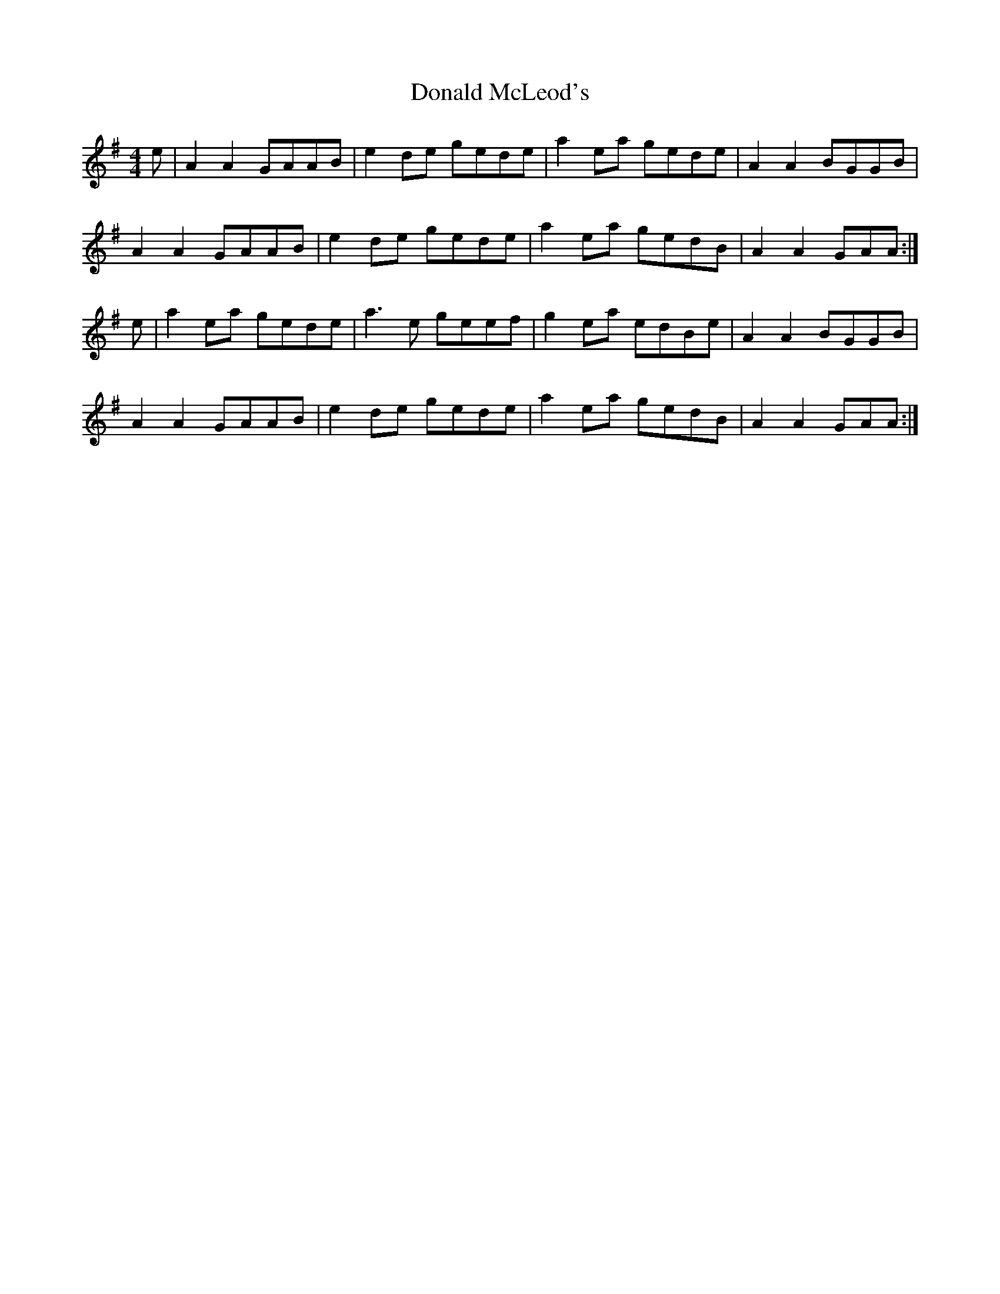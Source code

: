 X: 10417
T: Donald McLeod's
R: reel
M: 4/4
K: Adorian
e|A2A2 GAAB|e2de gede|a2ea gede|A2A2 BGGB|
A2A2 GAAB|e2de gede|a2ea gedB|A2A2 GAA:|
e|a2ea gede|a3 e geef|g2ea edBe|A2A2 BGGB|
A2A2 GAAB|e2de gede|a2ea gedB|A2A2 GAA:|

